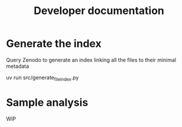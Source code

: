#+TITLE: Developer documentation

* Generate the index
Query Zenodo to generate an index linking all the files to their minimal metadata

uv run src/generate_file_index.py

* Sample analysis

WIP
